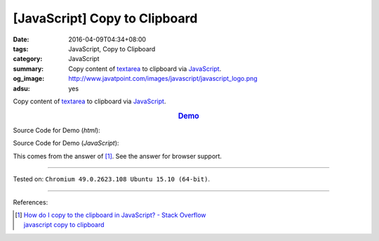 [JavaScript] Copy to Clipboard
##############################

:date: 2016-04-09T04:34+08:00
:tags: JavaScript, Copy to Clipboard
:category: JavaScript
:summary: Copy content of textarea_ to clipboard via JavaScript_.
:og_image: http://www.javatpoint.com/images/javascript/javascript_logo.png
:adsu: yes

Copy content of textarea_ to clipboard via JavaScript_.

.. rubric:: `Demo <{filename}/code/javascript-copy-to-clipboard/index.html>`_
   :class: align-center

Source Code for Demo (*html*):

.. show_github_file:: siongui userpages content/code/javascript-copy-to-clipboard/index.html
.. adsu:: 2

Source Code for Demo (*JavaScript*):

.. show_github_file:: siongui userpages content/code/javascript-copy-to-clipboard/copy.js
.. adsu:: 3

This comes from the answer of [1]_. See the answer for browser support.

----

Tested on: ``Chromium 49.0.2623.108 Ubuntu 15.10 (64-bit)``.

----

References:

.. [1] | `How do I copy to the clipboard in JavaScript? - Stack Overflow <http://stackoverflow.com/a/30810322>`_
       | `javascript copy to clipboard <https://www.google.com/search?q=javascript+copy+to+clipboard>`_


.. _textarea: http://www.w3schools.com/tags/tag_textarea.asp
.. _JavaScript: https://www.google.com/search?q=JavaScript
